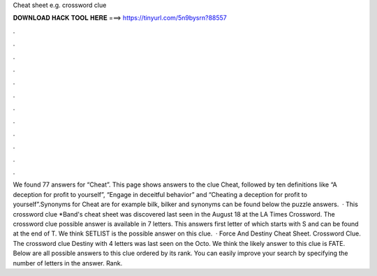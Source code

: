 Cheat sheet e.g. crossword clue

𝐃𝐎𝐖𝐍𝐋𝐎𝐀𝐃 𝐇𝐀𝐂𝐊 𝐓𝐎𝐎𝐋 𝐇𝐄𝐑𝐄 ===> https://tinyurl.com/5n9bysrn?88557

.

.

.

.

.

.

.

.

.

.

.

.

We found 77 answers for “Cheat”. This page shows answers to the clue Cheat, followed by ten definitions like “A deception for profit to yourself”, “Engage in deceitful behavior” and “Cheating a deception for profit to yourself”.Synonyms for Cheat are for example bilk, bilker and  synonyms can be found below the puzzle answers.  · This crossword clue *Band's cheat sheet was discovered last seen in the August 18 at the LA Times Crossword. The crossword clue possible answer is available in 7 letters. This answers first letter of which starts with S and can be found at the end of T. We think SETLIST is the possible answer on this clue.  · Force And Destiny Cheat Sheet. Crossword Clue. The crossword clue Destiny with 4 letters was last seen on the Octo. We think the likely answer to this clue is FATE. Below are all possible answers to this clue ordered by its rank. You can easily improve your search by specifying the number of letters in the answer. Rank.
